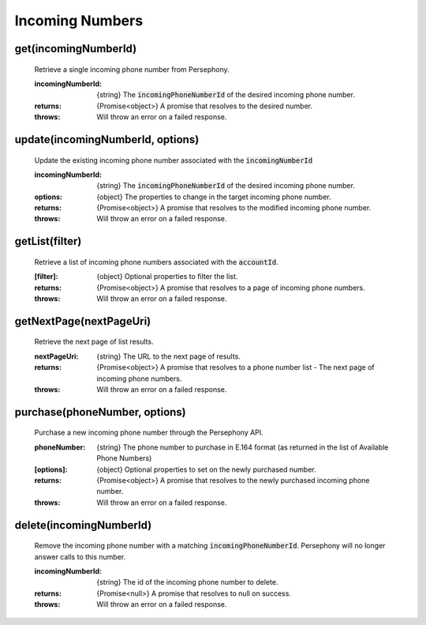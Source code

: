 Incoming Numbers
=================

get(incomingNumberId)
^^^^^^^^^^^^^^^^^^^^^^

    Retrieve a single incoming phone number from Persephony.

    :incomingNumberId: {string} The :code:`incomingPhoneNumberId` of the desired incoming phone number.

    :returns: {Promise<object>} A promise that resolves to the desired number.
    :throws: Will throw an error on a failed response.

update(incomingNumberId, options)
^^^^^^^^^^^^^^^^^^^^^^^^^^^^^^^^^^

    Update the existing incoming phone number associated with the :code:`incomingNumberId`

    :incomingNumberId: {string} The :code:`incomingPhoneNumberId` of the desired incoming phone number.
    :options: {object} The properties to change in the target incoming phone number.

    :returns: {Promise<object>} A promise that resolves to the modified incoming phone number.
    :throws: Will throw an error on a failed response.

getList(filter)
^^^^^^^^^^^^^^^^^^

    Retrieve a list of incoming phone numbers associated with the :code:`accountId`.

    :[filter]: {object} Optional properties to filter the list.

    :returns: {Promise<object>} A promise that resolves to a page of incoming phone numbers.
    :throws: Will throw an error on a failed response.

getNextPage(nextPageUri)
^^^^^^^^^^^^^^^^^^^^^^^^^

    Retrieve the next page of list results.

    :nextPageUri: {string} The URL to the next page of results.

    :returns: {Promise<object>} A promise that resolves to a phone number list - The next page of incoming phone numbers.
    :throws: Will throw an error on a failed response.

purchase(phoneNumber, options)
^^^^^^^^^^^^^^^^^^^^^^^^^^^^^^

    Purchase a new incoming phone number through the Persephony API.

    :phoneNumber: {string} The phone number to purchase in E.164 format (as returned in the list of Available Phone Numbers)
    :[options]: {object} Optional properties to set on the newly purchased number.

    :returns: {Promise<object>} A promise that resolves to the newly purchased incoming phone number.
    :throws: Will throw an error on a failed response.

delete(incomingNumberId)
^^^^^^^^^^^^^^^^^^^^^^^^^

    Remove the incoming phone number with a matching :code:`incomingPhoneNumberId`. Persephony will no longer answer calls to this number.

    :incomingNumberId: {string} The id of the incoming phone number to delete.

    :returns: {Promise<null>} A promise that resolves to null on success.
    :throws: Will throw an error on a failed response.